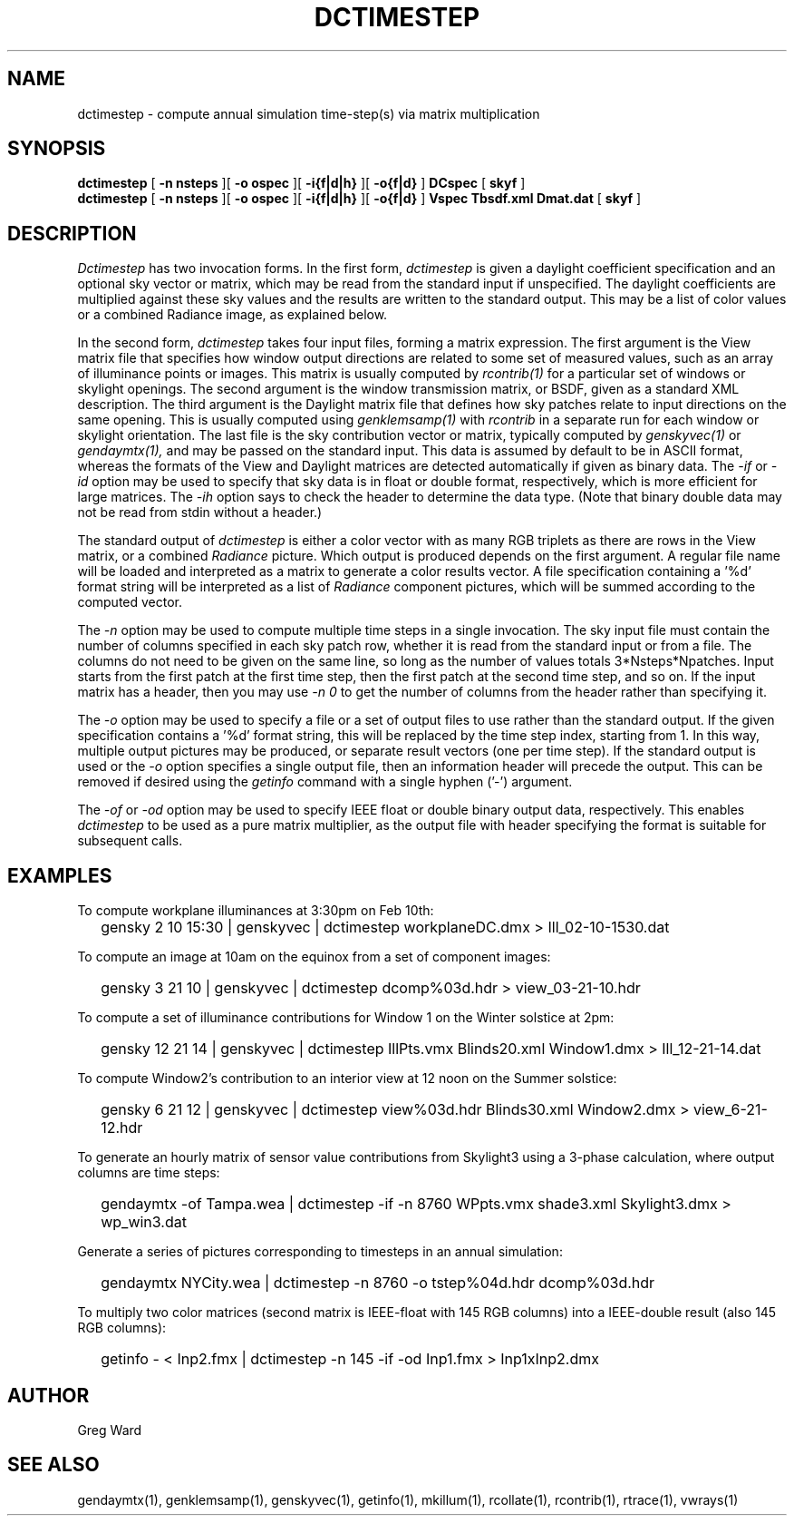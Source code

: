 .\" RCSid $Id$"
.TH DCTIMESTEP 1 12/09/09 RADIANCE
.SH NAME
dctimestep - compute annual simulation time-step(s) via matrix multiplication
.SH SYNOPSIS
.B dctimestep
[
.B "\-n nsteps"
][
.B "\-o ospec"
][
.B "\-i{f|d|h}
][
.B "\-o{f|d}
]
.B DCspec
[
.B skyf
]
.br
.B dctimestep
[
.B "\-n nsteps"
][
.B "\-o ospec"
][
.B "\-i{f|d|h}
][
.B "\-o{f|d}
]
.B Vspec
.B Tbsdf.xml
.B Dmat.dat
[
.B skyf
]
.SH DESCRIPTION
.I Dctimestep
has two invocation forms.
In the first form,
.I dctimestep
is given a daylight coefficient specification and an optional sky
vector or matrix, which may be read from the standard input if unspecified.
The daylight coefficients are multiplied against these sky values
and the results are written to the standard output.
This may be a list of color values or a combined Radiance image,
as explained below.
.PP
In the second form,
.I dctimestep
takes four input files, forming a matrix expression.
The first argument is the View matrix file that specifies how window output
directions are related to some set of measured values, such as an array of
illuminance points or images.
This matrix is usually computed by
.I rcontrib(1)
for a particular set of windows or skylight openings.
The second argument is the window transmission matrix, or BSDF, given as
a standard XML description.
The third argument is the Daylight matrix file that defines how sky patches
relate to input directions on the same opening.
This is usually computed using
.I genklemsamp(1)
with
.I rcontrib
in a separate run for each window or skylight orientation.
The last file is the sky contribution vector or matrix,
typically computed by
.I genskyvec(1)
or
.I gendaymtx(1),
and may be passed on the standard input.
This data is assumed by default to be in ASCII format, whereas the
formats of the View and Daylight matrices
are detected automatically if given as binary data.
The
.I \-if
or
.I \-id
option may be used to specify that sky data is in float or double
format, respectively, which is more efficient for large matrices.
The
.I \-ih
option says to check the header to determine the data type.
(Note that binary double data may not be read from stdin without a header.)\0
.PP
The standard output of
.I dctimestep
is either a color vector with as many RGB triplets
as there are rows in the View matrix, or a combined
.I Radiance
picture.
Which output is produced depends on the first argument.
A regular file name will be loaded and interpreted as a matrix to
generate a color results vector.
A file specification containing a '%d' format string will be
interpreted as a list of
.I Radiance
component pictures, which will be summed according to the computed
vector.
.PP
The
.I \-n
option may be used to compute multiple time steps in a
single invocation.
The sky input file must contain the number of
columns specified in each sky patch row, whether it is read
from the standard input or from a file.
The columns do not need to be given on the same
line, so long as the number of values totals 3*Nsteps*Npatches.
Input starts from the first patch at the first time step, then the
first patch at the second time step, and so on.
If the input matrix has a header, then you may use
.I \-n 0
to get the number of columns from the header rather than specifying it.
.PP
The
.I \-o
option may be used to specify a file or a set of output files
to use rather than the standard output.
If the given specification contains a '%d' format string, this
will be replaced by the time step index, starting from 1.
In this way, multiple output pictures may be produced,
or separate result vectors (one per time step).
If the standard output is used or the
.I \-o
option specifies a single output file, then an information header
will precede the output.
This can be removed if desired using the
.I getinfo\(1\)
command with a single hyphen ('-') argument.
.PP
The
.I \-of
or
.I \-od
option may be used to specify IEEE float or double binary output
data, respectively.
This enables
.I dctimestep
to be used as a pure matrix multiplier, as the output file with
header specifying the format is suitable for subsequent calls.
.SH EXAMPLES
To compute workplane illuminances at 3:30pm on Feb 10th:
.IP "" .2i
gensky 2 10 15:30 | genskyvec | dctimestep workplaneDC.dmx > Ill_02-10-1530.dat
.PP
To compute an image at 10am on the equinox from a set of component images:
.IP "" .2i
gensky 3 21 10 | genskyvec | dctimestep dcomp%03d.hdr > view_03-21-10.hdr
.PP
To compute a set of illuminance contributions for Window 1 on
the Winter solstice at 2pm:
.IP "" .2i
gensky 12 21 14 | genskyvec | dctimestep IllPts.vmx Blinds20.xml Window1.dmx > Ill_12-21-14.dat
.PP
To compute Window2's contribution to an interior view at 12 noon on the Summer solstice:
.IP "" .2i
gensky 6 21 12 | genskyvec | dctimestep view%03d.hdr Blinds30.xml
Window2.dmx > view_6-21-12.hdr
.PP
To generate an hourly matrix of sensor value contributions from Skylight3
using a 3-phase calculation, where output columns are time steps:
.IP "" .2i
gendaymtx -of Tampa.wea | dctimestep -if -n 8760 WPpts.vmx
shade3.xml Skylight3.dmx > wp_win3.dat
.IP "" .2i
.PP
Generate a series of pictures corresponding to timesteps
in an annual simulation:
.IP "" .2i
gendaymtx NYCity.wea | dctimestep -n 8760 -o tstep%04d.hdr dcomp%03d.hdr
.PP
To multiply two color matrices (second matrix is IEEE-float with
145 RGB columns) into a IEEE-double result (also 145 RGB columns):
.IP "" .2i
getinfo - < Inp2.fmx | dctimestep -n 145 -if -od Inp1.fmx > Inp1xInp2.dmx
.SH AUTHOR
Greg Ward
.SH "SEE ALSO"
gendaymtx(1), genklemsamp(1), genskyvec(1), getinfo(1),
mkillum(1), rcollate(1), rcontrib(1), rtrace(1), vwrays(1)
